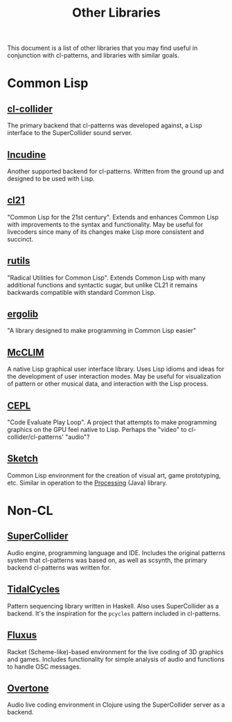 #+TITLE: Other Libraries

This document is a list of other libraries that you may find useful in conjunction with cl-patterns, and libraries with similar goals.

* Common Lisp

** [[https://github.com/byulparan/cl-collider][cl-collider]]
The primary backend that cl-patterns was developed against, a Lisp interface to the SuperCollider sound server.

** [[http://incudine.sourceforge.net/][Incudine]]
Another supported backend for cl-patterns. Written from the ground up and designed to be used with Lisp.

** [[http://cl21.org/][cl21]]
"Common Lisp for the 21st century". Extends and enhances Common Lisp with improvements to the syntax and functionality. May be useful for livecoders since many of its changes make Lisp more consistent and succinct.

** [[https://github.com/vseloved/rutils][rutils]]
"Radical Utilities for Common Lisp". Extends Common Lisp with many additional functions and syntactic sugar, but unlike CL21 it remains backwards compatible with standard Common Lisp.

** [[https://github.com/rongarret/ergolib][ergolib]]
"A library designed to make programming in Common Lisp easier"

** [[https://common-lisp.net/project/mcclim/][McCLIM]]
A native Lisp graphical user interface library. Uses Lisp idioms and ideas for the development of user interaction modes. May be useful for visualization of pattern or other musical data, and interaction with the Lisp process.

** [[https://github.com/cbaggers/cepl][CEPL]]
"Code Evaluate Play Loop". A project that attempts to make programming graphics on the GPU feel native to Lisp. Perhaps the "video" to cl-collider/cl-patterns' "audio"?

** [[https://github.com/vydd/sketch][Sketch]]
Common Lisp environment for the creation of visual art, game prototyping, etc. Similar in operation to the [[https://processing.org/][Processing]] (Java) library.

* Non-CL

** [[https://supercollider.github.io/][SuperCollider]]
Audio engine, programming language and IDE. Includes the original patterns system that cl-patterns was based on, as well as scsynth, the primary backend cl-patterns was written for.

** [[https://tidalcycles.org/][TidalCycles]]
Pattern sequencing library written in Haskell. Also uses SuperCollider as a backend. It's the inspiration for the ~pcycles~ pattern included in cl-patterns.

** [[http://www.pawfal.org/fluxus/][Fluxus]]
Racket (Scheme-like)-based environment for the live coding of 3D graphics and games. Includes functionality for simple analysis of audio and functions to handle OSC messages.

** [[https://overtone.github.io/][Overtone]]
Audio live coding environment in Clojure using the SuperCollider server as a backend.
